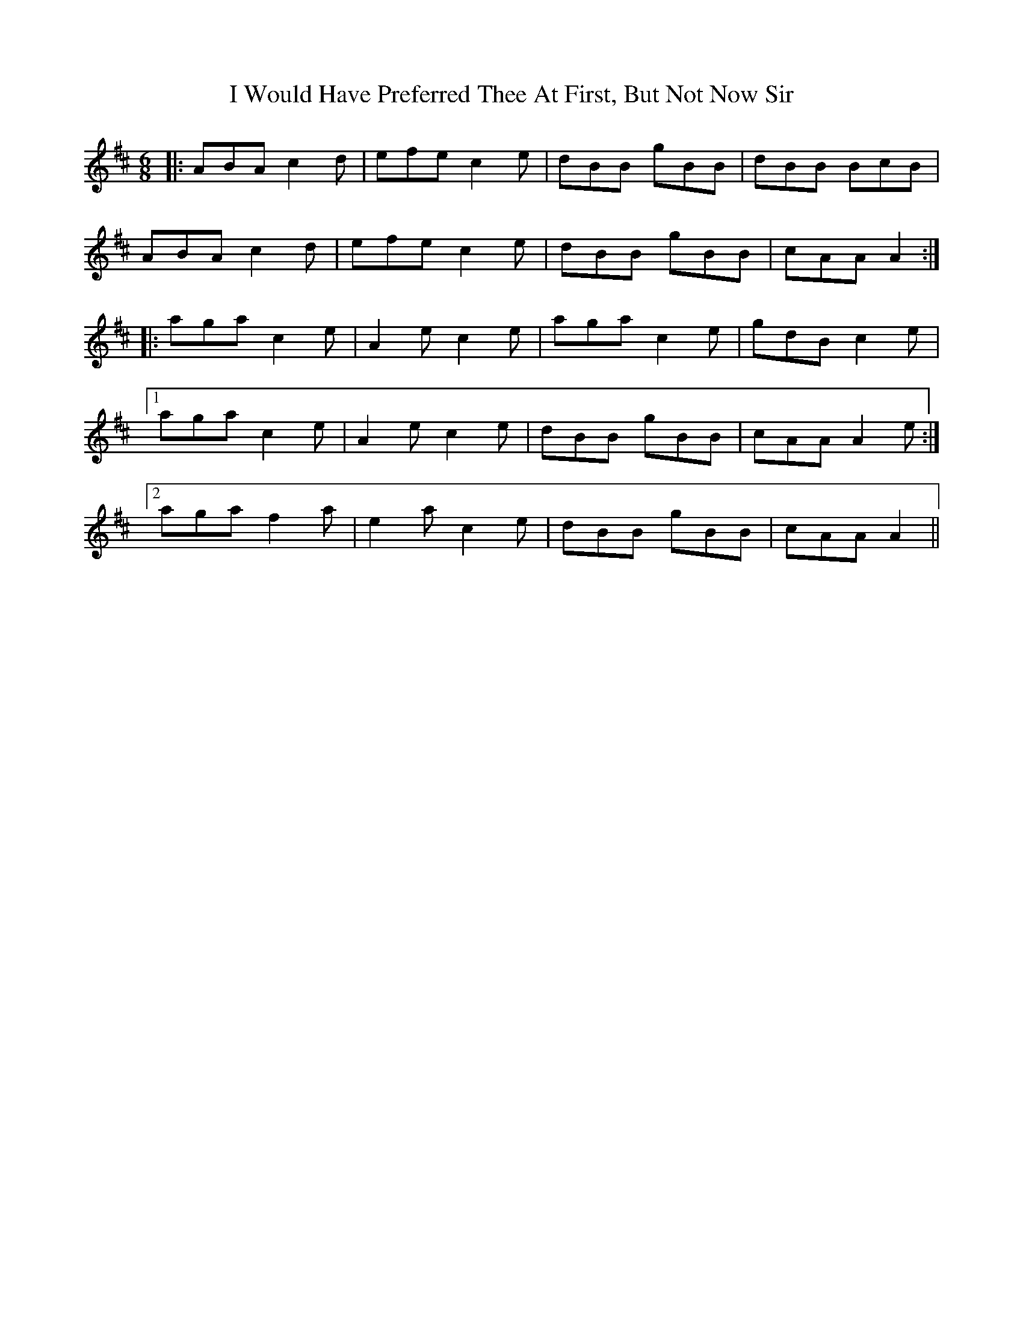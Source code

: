 X: 18640
T: I Would Have Preferred Thee At First, But Not Now Sir
R: jig
M: 6/8
K: Dmajor
|:ABA c2d|efe c2e|dBB gBB|dBB BcB|
ABA c2d|efe c2e|dBB gBB|cAA A2:|
|:aga c2e|A2e c2e|aga c2e|gdB c2e|1
aga c2e|A2e c2e|dBB gBB|cAA A2e:|2
aga f2a|e2a c2e|dBB gBB|cAA A2||

